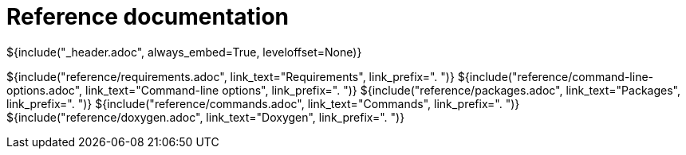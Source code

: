 // Copyright (C) 2019-2020, TomTom (http://tomtom.com).
//
// Licensed under the Apache License, Version 2.0 (the "License");
// you may not use this file except in compliance with the License.
// You may obtain a copy of the License at
//
//   http://www.apache.org/licenses/LICENSE-2.0
//
// Unless required by applicable law or agreed to in writing, software
// distributed under the License is distributed on an "AS IS" BASIS,
// WITHOUT WARRANTIES OR CONDITIONS OF ANY KIND, either express or implied.
// See the License for the specific language governing permissions and
// limitations under the License.
= Reference documentation
${include("_header.adoc", always_embed=True, leveloffset=None)}

${include("reference/requirements.adoc", link_text="Requirements", link_prefix=". ")}
${include("reference/command-line-options.adoc", link_text="Command-line options", link_prefix=". ")}
${include("reference/packages.adoc", link_text="Packages", link_prefix=". ")}
${include("reference/commands.adoc", link_text="Commands", link_prefix=". ")}
${include("reference/doxygen.adoc", link_text="Doxygen", link_prefix=". ")}
